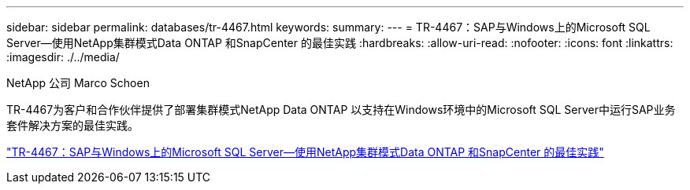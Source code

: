 ---
sidebar: sidebar 
permalink: databases/tr-4467.html 
keywords:  
summary:  
---
= TR-4467：SAP与Windows上的Microsoft SQL Server—使用NetApp集群模式Data ONTAP 和SnapCenter 的最佳实践
:hardbreaks:
:allow-uri-read: 
:nofooter: 
:icons: font
:linkattrs: 
:imagesdir: ./../media/


NetApp 公司 Marco Schoen

[role="lead"]
TR-4467为客户和合作伙伴提供了部署集群模式NetApp Data ONTAP 以支持在Windows环境中的Microsoft SQL Server中运行SAP业务套件解决方案的最佳实践。

link:https://www.netapp.com/pdf.html?item=/media/16865-tr-4467pdf.pdf["TR-4467：SAP与Windows上的Microsoft SQL Server—使用NetApp集群模式Data ONTAP 和SnapCenter 的最佳实践"^]
